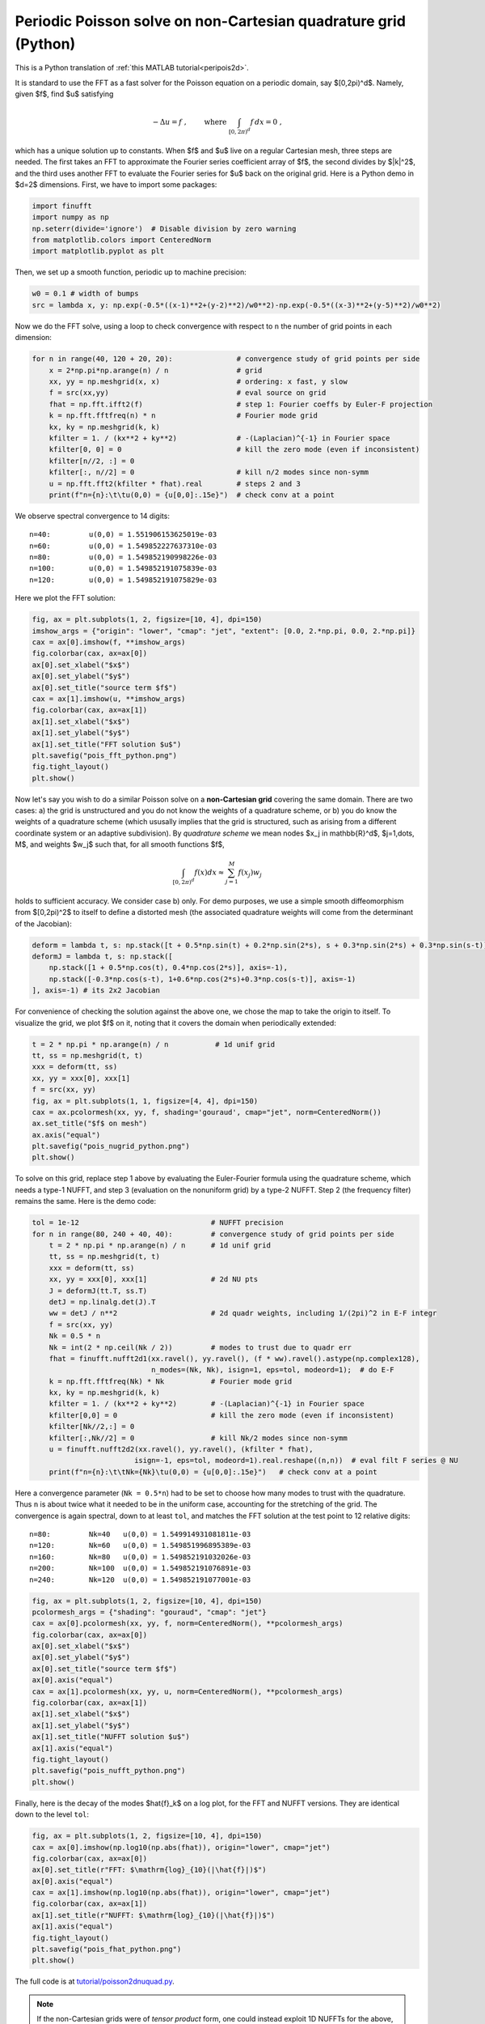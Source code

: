 .. _peripois2d_python:

Periodic Poisson solve on non-Cartesian quadrature grid (Python)
================================================================

This is a Python translation of :ref:`this MATLAB tutorial<peripois2d>`.

It is standard to use the FFT as a fast solver for the Poisson
equation on a periodic domain, say $[0,2\pi)^d$. Namely, given $f$,
find $u$ satisfying

.. math::
   -\Delta u = f~, \qquad \mbox{ where } \int_{[0,2\pi)^d} f \, dx = 0~,

which has a unique solution up to constants. When $f$ and $u$ live on
a regular Cartesian mesh, three steps are needed.
The first takes an FFT to approximate
the Fourier series coefficient array of $f$, the second divides by $\|k\|^2$,
and the third uses another FFT to evaluate the Fourier series for $u$
back on the original grid. Here is a Python demo in $d=2$ dimensions.
First, we have to import some packages:

.. code-block:: python

  import finufft
  import numpy as np
  np.seterr(divide='ignore')  # Disable division by zero warning
  from matplotlib.colors import CenteredNorm
  import matplotlib.pyplot as plt

Then, we set up a smooth function, periodic up to machine precision:

.. code-block:: python

  w0 = 0.1 # width of bumps
  src = lambda x, y: np.exp(-0.5*((x-1)**2+(y-2)**2)/w0**2)-np.exp(-0.5*((x-3)**2+(y-5)**2)/w0**2)

Now we do the FFT solve, using a loop to check convergence with respect to
``n`` the number of grid points in each dimension:

.. code-block:: python

  for n in range(40, 120 + 20, 20):               # convergence study of grid points per side
      x = 2*np.pi*np.arange(n) / n                # grid
      xx, yy = np.meshgrid(x, x)                  # ordering: x fast, y slow
      f = src(xx,yy)                              # eval source on grid
      fhat = np.fft.ifft2(f)                      # step 1: Fourier coeffs by Euler-F projection
      k = np.fft.fftfreq(n) * n                   # Fourier mode grid
      kx, ky = np.meshgrid(k, k)
      kfilter = 1. / (kx**2 + ky**2)              # -(Laplacian)^{-1} in Fourier space
      kfilter[0, 0] = 0                           # kill the zero mode (even if inconsistent)
      kfilter[n//2, :] = 0
      kfilter[:, n//2] = 0                        # kill n/2 modes since non-symm
      u = np.fft.fft2(kfilter * fhat).real        # steps 2 and 3
      print(f"n={n}:\t\tu(0,0) = {u[0,0]:.15e}")  # check conv at a point

We observe spectral convergence to 14 digits::

  n=40:         u(0,0) = 1.551906153625019e-03
  n=60:         u(0,0) = 1.549852227637310e-03
  n=80:         u(0,0) = 1.549852190998226e-03
  n=100:        u(0,0) = 1.549852191075839e-03
  n=120:        u(0,0) = 1.549852191075829e-03

Here we plot the FFT solution:

.. code-block:: python

  fig, ax = plt.subplots(1, 2, figsize=[10, 4], dpi=150)
  imshow_args = {"origin": "lower", "cmap": "jet", "extent": [0.0, 2.*np.pi, 0.0, 2.*np.pi]}
  cax = ax[0].imshow(f, **imshow_args)
  fig.colorbar(cax, ax=ax[0])
  ax[0].set_xlabel("$x$")
  ax[0].set_ylabel("$y$")
  ax[0].set_title("source term $f$")
  cax = ax[1].imshow(u, **imshow_args)
  fig.colorbar(cax, ax=ax[1])
  ax[1].set_xlabel("$x$")
  ax[1].set_ylabel("$y$")
  ax[1].set_title("FFT solution $u$")
  plt.savefig("pois_fft_python.png")
  fig.tight_layout()
  plt.show()

.. image:: ../pics/pois_fft_python.png
   :width: 90%

Now let's say you wish to do a similar Poisson solve on a **non-Cartesian grid** covering the same
domain. There are two cases: a) the grid is unstructured and you do
not know the weights of a quadrature scheme, or b) you do know the weights
of a quadrature scheme (which ususally implies that the grid is
structured, such as arising from a different coordinate system or an adaptive subdivision). By *quadrature scheme* we mean nodes $x_j \in \mathbb{R}^d$,
$j=1,\dots, M$, and
weights $w_j$ such that, for all smooth functions $f$,

.. math::
  \int_{[0,2\pi)^d} f(x) dx \approx \sum_{j=1}^M f(x_j) w_j

holds to sufficient accuracy. We consider case b) only.
For demo purposes, we use a simple smooth
diffeomorphism from $[0,2\pi)^2$ to itself to define a distorted mesh
(the associated quadrature weights will come from the determinant of the
Jacobian):

.. code-block:: python

  deform = lambda t, s: np.stack([t + 0.5*np.sin(t) + 0.2*np.sin(2*s), s + 0.3*np.sin(2*s) + 0.3*np.sin(s-t)])
  deformJ = lambda t, s: np.stack([
      np.stack([1 + 0.5*np.cos(t), 0.4*np.cos(2*s)], axis=-1),
      np.stack([-0.3*np.cos(s-t), 1+0.6*np.cos(2*s)+0.3*np.cos(s-t)], axis=-1)
  ], axis=-1) # its 2x2 Jacobian

For convenience of checking the solution against the above one, we chose the
map to take the origin to itself. To visualize the grid, we plot $f$ on it,
noting that it covers the domain when periodically extended:

.. code-block:: python

  t = 2 * np.pi * np.arange(n) / n           # 1d unif grid
  tt, ss = np.meshgrid(t, t)
  xxx = deform(tt, ss)
  xx, yy = xxx[0], xxx[1]
  f = src(xx, yy)
  fig, ax = plt.subplots(1, 1, figsize=[4, 4], dpi=150)
  cax = ax.pcolormesh(xx, yy, f, shading='gouraud', cmap="jet", norm=CenteredNorm())
  ax.set_title("$f$ on mesh")
  ax.axis("equal")
  plt.savefig("pois_nugrid_python.png")
  plt.show()

.. image:: ../pics/pois_nugrid_python.png
   :width: 40%

To solve on this grid, replace step 1 above by evaluating the Euler-Fourier formula using the quadrature scheme, which needs a type-1 NUFFT, and step 3 (evaluation on the nonuniform grid) by a type-2 NUFFT. Step 2 (the frequency filter) remains the same. Here is the demo code:

.. code-block:: python

  tol = 1e-12                               # NUFFT precision
  for n in range(80, 240 + 40, 40):         # convergence study of grid points per side
      t = 2 * np.pi * np.arange(n) / n      # 1d unif grid
      tt, ss = np.meshgrid(t, t)
      xxx = deform(tt, ss)
      xx, yy = xxx[0], xxx[1]               # 2d NU pts
      J = deformJ(tt.T, ss.T)
      detJ = np.linalg.det(J).T
      ww = detJ / n**2                      # 2d quadr weights, including 1/(2pi)^2 in E-F integr
      f = src(xx, yy)
      Nk = 0.5 * n
      Nk = int(2 * np.ceil(Nk / 2))         # modes to trust due to quadr err
      fhat = finufft.nufft2d1(xx.ravel(), yy.ravel(), (f * ww).ravel().astype(np.complex128),
                              n_modes=(Nk, Nk), isign=1, eps=tol, modeord=1);  # do E-F
      k = np.fft.fftfreq(Nk) * Nk           # Fourier mode grid
      kx, ky = np.meshgrid(k, k)
      kfilter = 1. / (kx**2 + ky**2)        # -(Laplacian)^{-1} in Fourier space
      kfilter[0,0] = 0                      # kill the zero mode (even if inconsistent)
      kfilter[Nk//2,:] = 0
      kfilter[:,Nk//2] = 0                  # kill Nk/2 modes since non-symm
      u = finufft.nufft2d2(xx.ravel(), yy.ravel(), (kfilter * fhat),
                          isign=-1, eps=tol, modeord=1).real.reshape((n,n))  # eval filt F series @ NU
      print(f"n={n}:\t\tNk={Nk}\tu(0,0) = {u[0,0]:.15e}")   # check conv at a point

Here a convergence parameter (``Nk = 0.5*n``) had to be set to
choose how many modes to trust with the quadrature. Thus ``n`` is about
twice what it needed to be in the uniform case, accounting for the stretching
of the grid.
The convergence is again spectral, down to at least ``tol``,
and matches the FFT solution at the test point to 12 relative digits::

  n=80:	        Nk=40	u(0,0) = 1.549914931081811e-03
  n=120:	Nk=60	u(0,0) = 1.549851996895389e-03
  n=160:	Nk=80	u(0,0) = 1.549852191032026e-03
  n=200:	Nk=100	u(0,0) = 1.549852191076891e-03
  n=240:	Nk=120	u(0,0) = 1.549852191077001e-03

.. code-block:: python

  fig, ax = plt.subplots(1, 2, figsize=[10, 4], dpi=150)
  pcolormesh_args = {"shading": "gouraud", "cmap": "jet"}
  cax = ax[0].pcolormesh(xx, yy, f, norm=CenteredNorm(), **pcolormesh_args)
  fig.colorbar(cax, ax=ax[0])
  ax[0].set_xlabel("$x$")
  ax[0].set_ylabel("$y$")
  ax[0].set_title("source term $f$")
  ax[0].axis("equal")
  cax = ax[1].pcolormesh(xx, yy, u, norm=CenteredNorm(), **pcolormesh_args)
  fig.colorbar(cax, ax=ax[1])
  ax[1].set_xlabel("$x$")
  ax[1].set_ylabel("$y$")
  ax[1].set_title("NUFFT solution $u$")
  ax[1].axis("equal")
  fig.tight_layout()
  plt.savefig("pois_nufft_python.png")
  plt.show()

.. image:: ../pics/pois_nufft_python.png
   :width: 90%

Finally, here is the decay of the modes $\hat{f}_k$ on a log plot, for the
FFT and NUFFT versions. They are identical down to the level ``tol``:

.. code-block:: python

  fig, ax = plt.subplots(1, 2, figsize=[10, 4], dpi=150)
  cax = ax[0].imshow(np.log10(np.abs(fhat)), origin="lower", cmap="jet")
  fig.colorbar(cax, ax=ax[0])
  ax[0].set_title(r"FFT: $\mathrm{log}_{10}(|\hat{f}|)$")
  ax[0].axis("equal")
  cax = ax[1].imshow(np.log10(np.abs(fhat)), origin="lower", cmap="jet")
  fig.colorbar(cax, ax=ax[1])
  ax[1].set_title(r"NUFFT: $\mathrm{log}_{10}(|\hat{f}|)$")
  ax[1].axis("equal")
  fig.tight_layout()
  plt.savefig("pois_fhat_python.png")
  plt.show()

.. image:: ../pics/pois_fhat_python.png
   :width: 90%

The full code is at
`tutorial/poisson2dnuquad.py <https://github.com/flatironinstitute/finufft/blob/master/tutorial/poisson2dnuquad.py>`_.

.. note::
   If the non-Cartesian grids were of *tensor product* form,
   one could instead exploit 1D NUFFTs for the above, and, most likely
   the use of BLAS3 (``ZGEMM`` with an order-``n`` dense NUDFT matrix) would be
   optimal.

.. note::
   Using the NUFFT as above does *not* give an optimal scaling scheme in the case of
   a **fully adaptive grid**, because all frequencies must be handled up to the highest
   one needed. The latter is controlled by the smallest spatial scale, so that the number of modes needed, $N$, is no smaller than the number in a *uniform* spatial discretization of the original domain at resolution needed to capture the smallest features. In other words, the advantage of full adaptivity is lost when using the NUFFT, and one may as well have used the FFT with a uniform Cartesian grid. To remedy this and recover linear complexity in the fully adaptive case, an FMM could be used to convolve $f$ with the (periodized) Laplace fundamental solution to obtain $u$, or a multigrid or direct solver used on the discretization of the Laplacian on the adaptive grid.
